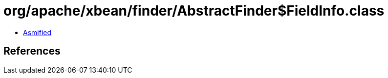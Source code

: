 = org/apache/xbean/finder/AbstractFinder$FieldInfo.class

 - link:AbstractFinder$FieldInfo-asmified.java[Asmified]

== References

